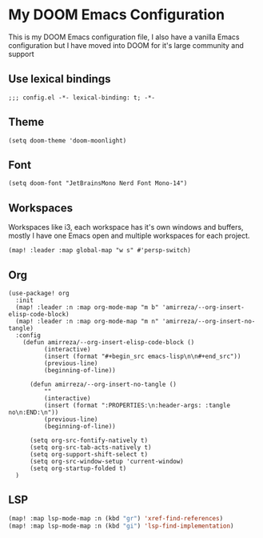 * My DOOM Emacs Configuration
This is my DOOM Emacs configuration file, I also have a vanilla Emacs configuration but I have moved into DOOM for it's large community and support
** Use lexical bindings
#+begin_src elisp
;;; config.el -*- lexical-binding: t; -*-
#+end_src
** Theme
#+begin_src elisp
(setq doom-theme 'doom-moonlight)
#+end_src
** Font
#+begin_src elisp
(setq doom-font "JetBrainsMono Nerd Font Mono-14")
#+end_src
** Workspaces
Workspaces like i3, each workspace has it's own windows and buffers, mostly I have one Emacs open and multiple workspaces for each project.
#+begin_src elisp
(map! :leader :map global-map "w s" #'persp-switch)
#+end_src

** Org
#+begin_src elisp
(use-package! org
  :init
  (map! :leader :n :map org-mode-map "m b" 'amirreza/--org-insert-elisp-code-block)
  (map! :leader :n :map org-mode-map "m n" 'amirreza/--org-insert-no-tangle)
  :config
    (defun amirreza/--org-insert-elisp-code-block ()
          (interactive)
          (insert (format "#+begin_src emacs-lisp\n\n#+end_src"))
          (previous-line)
          (beginning-of-line))

      (defun amirreza/--org-insert-no-tangle ()
          ""
          (interactive)
          (insert (format ":PROPERTIES:\n:header-args: :tangle no\n:END:\n"))
          (previous-line)
          (beginning-of-line))

      (setq org-src-fontify-natively t)
      (setq org-src-tab-acts-natively t)
      (setq org-support-shift-select t)
      (setq org-src-window-setup 'current-window)
      (setq org-startup-folded t)
  )
#+end_src

** LSP
#+begin_src emacs-lisp
(map! :map lsp-mode-map :n (kbd "gr") 'xref-find-references)
(map! :map lsp-mode-map :n (kbd "gi") 'lsp-find-implementation)
#+end_src

